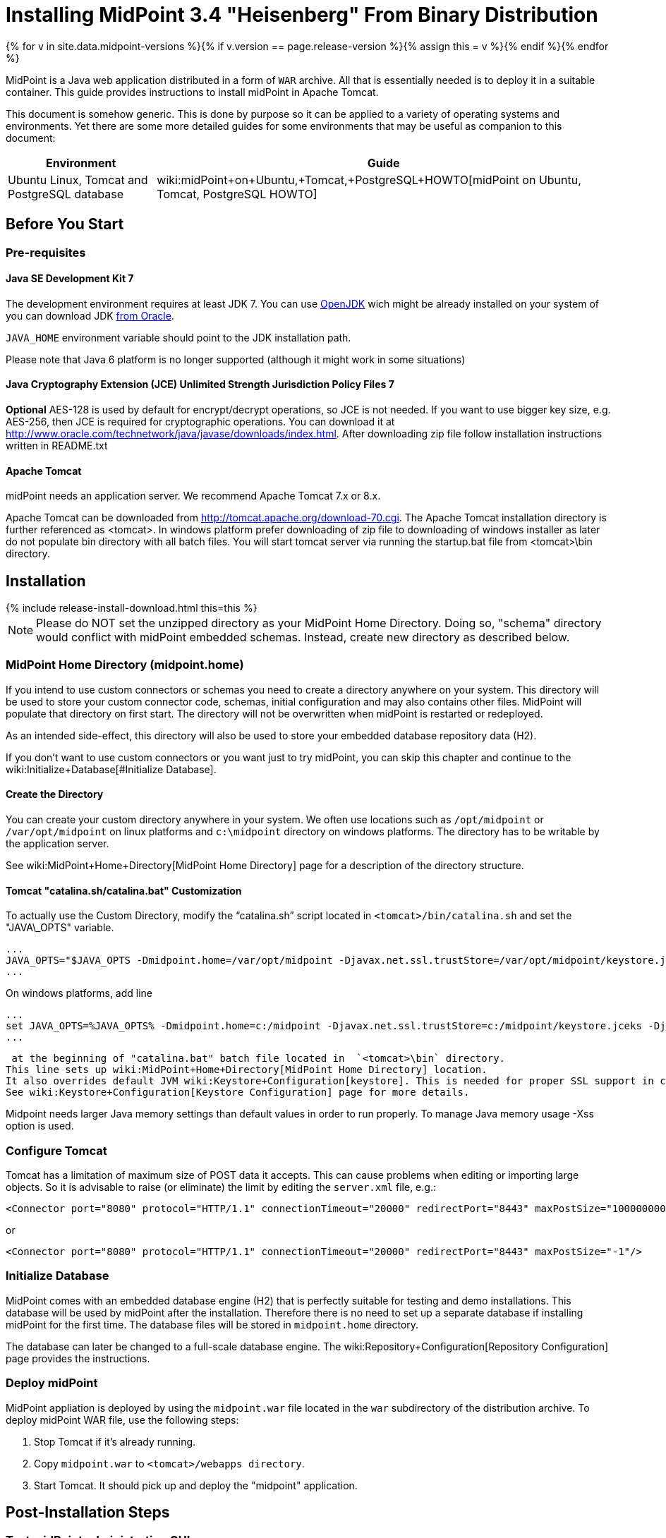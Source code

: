 = Installing MidPoint 3.4 "Heisenberg" From Binary Distribution
:page-layout: release-install-legacy
:page-release-version: 3.4
:page-nav-title: Installation Instructions
:page-wiki-name: Installing midPoint from Binary Distribution v3.4
:page-liquid:

{% for v in site.data.midpoint-versions %}{% if v.version == page.release-version %}{% assign this = v %}{% endif %}{% endfor %}

MidPoint is a Java web application distributed in a form of `WAR` archive.
All that is essentially needed is to deploy it in a suitable container.
This guide provides instructions to install midPoint in Apache Tomcat.

This document is somehow generic.
This is done by purpose so it can be applied to a variety of operating systems and environments.
Yet there are some more detailed guides for some environments that may be useful as companion to this document:

[%autowidth]
|===
| Environment | Guide

| Ubuntu Linux, Tomcat and PostgreSQL database
| wiki:midPoint+on+Ubuntu,+Tomcat,+PostgreSQL+HOWTO[midPoint on Ubuntu, Tomcat, PostgreSQL HOWTO]

|===


== Before You Start

=== Pre-requisites


==== Java SE Development Kit 7

The development environment requires at least JDK 7. You can use link:http://openjdk.java.net/[OpenJDK] wich might be already installed on your system of you can download JDK link:http://www.oracle.com/technetwork/java/javase/downloads/index.html[from Oracle].

`JAVA_HOME` environment variable should point to the JDK installation path.

Please note that Java 6 platform is no longer supported (although it might work in some situations)


==== Java Cryptography Extension (JCE) Unlimited Strength Jurisdiction Policy Files 7

*Optional* AES-128 is used by default for encrypt/decrypt operations, so JCE is not needed.
If you want to use bigger key size, e.g. AES-256, then JCE is required for cryptographic operations.
You can download it at link:http://www.oracle.com/technetwork/java/javase/downloads/index.html[http://www.oracle.com/technetwork/java/javase/downloads/index.html]. After downloading zip file follow installation instructions written in README.txt


==== Apache Tomcat

midPoint needs an application server.
We recommend Apache Tomcat 7.x or 8.x.

Apache Tomcat can be downloaded from link:http://tomcat.apache.org/download-70.cgi[http://tomcat.apache.org/download-70.cgi]. The Apache Tomcat installation directory is further referenced as <tomcat>.
In windows platform prefer downloading of zip file to downloading of windows installer as later do not populate bin directory with all batch files.
You will start tomcat server via running the startup.bat file from <tomcat>\bin directory.


== Installation

++++
{% include release-install-download.html this=this %}
++++


[NOTE]
====
Please do NOT set the unzipped directory as your MidPoint Home Directory.
Doing so, "schema" directory would conflict with midPoint embedded schemas.
Instead, create new directory as described below.

====


=== MidPoint Home Directory (midpoint.home)

If you intend to use custom connectors or schemas you need to create a directory anywhere on your system.
This directory will be used to store your custom connector code, schemas, initial configuration and may also contains other files.
MidPoint will populate that directory on first start.
The directory will not be overwritten when midPoint is restarted or redeployed.

As an intended side-effect, this directory will also be used to store your embedded database repository data (H2).

If you don't want to use custom connectors or you want just to try midPoint, you can skip this chapter and continue to the wiki:Initialize+Database[#Initialize Database].


==== Create the Directory

You can create your custom directory anywhere in your system.
We often use locations such as `/opt/midpoint` or `/var/opt/midpoint` on linux platforms and `c:\midpoint` directory on windows platforms.
The directory has to be writable by the application server.

See wiki:MidPoint+Home+Directory[MidPoint Home Directory] page for a description of the directory structure.


==== Tomcat "catalina.sh/catalina.bat" Customization

To actually use the Custom Directory, modify the "`catalina.sh`" script located in `<tomcat>/bin/catalina.sh` and set the "JAVA\_OPTS" variable.

[source]
----
...
JAVA_OPTS="$JAVA_OPTS -Dmidpoint.home=/var/opt/midpoint -Djavax.net.ssl.trustStore=/var/opt/midpoint/keystore.jceks -Djavax.net.ssl.trustStoreType=jceks -XX:MaxPermSize=256m -Xss1m"
...

----

On windows platforms, add line

[source]
----
...
set JAVA_OPTS=%JAVA_OPTS% -Dmidpoint.home=c:/midpoint -Djavax.net.ssl.trustStore=c:/midpoint/keystore.jceks -Djavax.net.ssl.trustStoreType=jceks -XX:MaxPermSize=256m -Xss1m
...

----

 at the beginning of "catalina.bat" batch file located in  `<tomcat>\bin` directory.
This line sets up wiki:MidPoint+Home+Directory[MidPoint Home Directory] location.
It also overrides default JVM wiki:Keystore+Configuration[keystore]. This is needed for proper SSL support in connectors, notifications and other libraries that are not under direct midPoint control.
See wiki:Keystore+Configuration[Keystore Configuration] page for more details.

Midpoint needs larger Java memory settings than default values in order to run properly. To manage Java memory usage -Xss option is used.


=== Configure Tomcat

Tomcat has a limitation of maximum size of POST data it accepts.
This can cause problems when editing or importing large objects.
So it is advisable to raise (or eliminate) the limit by editing the `server.xml` file, e.g.:

[source,html/xml]
----
<Connector port="8080" protocol="HTTP/1.1" connectionTimeout="20000" redirectPort="8443" maxPostSize="100000000"/>
----

or

[source,html/xml]
----
<Connector port="8080" protocol="HTTP/1.1" connectionTimeout="20000" redirectPort="8443" maxPostSize="-1"/>
----


=== Initialize Database

MidPoint comes with an embedded database engine (H2) that is perfectly suitable for testing and demo installations.
This database will be used by midPoint after the installation.
Therefore there is no need to set up a separate database if installing midPoint for the first time.
The database files will be stored in `midpoint.home` directory.

The database can later be changed to a full-scale database engine.
The wiki:Repository+Configuration[Repository Configuration] page provides the instructions.


=== Deploy midPoint

MidPoint appliation is deployed by using the `midpoint.war` file located in the `war` subdirectory of the distribution archive.
To deploy midPoint WAR file, use the following steps:

. Stop Tomcat if it's already running.

. Copy `midpoint.war` to `<tomcat>/webapps directory`.

. Start Tomcat.
It should pick up and deploy the "midpoint" application.


== Post-Installation Steps


=== Test midPoint administration GUI

Log in to the midPoint administration console using the following URL:

link:http://localhost:8080/midpoint/[http://localhost:8080/midpoint/]

[%autowidth,cols="h,1"]
|===
| Username | administrator

| Password
| 5ecr3t


|===

A home page of the midPoint console should be displayed.
This is a pretty dynamic web application using AJAX for better user interaction.
The look&feel is quite minimalistic now, we are working on an improvement just now.

If there is a problem, please check Tomcat logs in `<tomcat>/log/catalina.out` and `<tomcat>/log/idm.log`.


=== Optional Post-Installation Steps

MidPoint encrypts some data to protect sensitive parts of the database such as passwords.
First start of midPoint generates and encryption key for you.
But it generates a short encryption key that is suitable both for use by export-limited and full-strength cryptography modules.
Therefore is full-strength JCE extension was installed it is recommended to change the encryption key to a full-strength key.
It can be achieved by keytool utility.
The wiki:Encryption+and+Keys[Encryption and Keys] page describes the procedure.


=== What Now?

For an quick introduction to use of midPoint please follow the instructions on wiki:First+Steps[First Steps] page.
Full wiki:Administration+Interface[Administration Interface] is also available.


== See Also

* wiki:First+Steps[First Steps]

* wiki:Administration+Interface[Administration Interface]

* wiki:midPoint+Releases[midPoint Releases]
